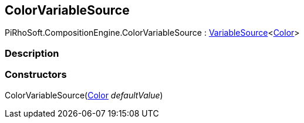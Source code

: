 [#reference/color-variable-source]

## ColorVariableSource

PiRhoSoft.CompositionEngine.ColorVariableSource : <<reference/variable-source-1.html,VariableSource>><https://docs.unity3d.com/ScriptReference/Color.html[Color^]>

### Description

### Constructors

ColorVariableSource(https://docs.unity3d.com/ScriptReference/Color.html[Color^] _defaultValue_)::